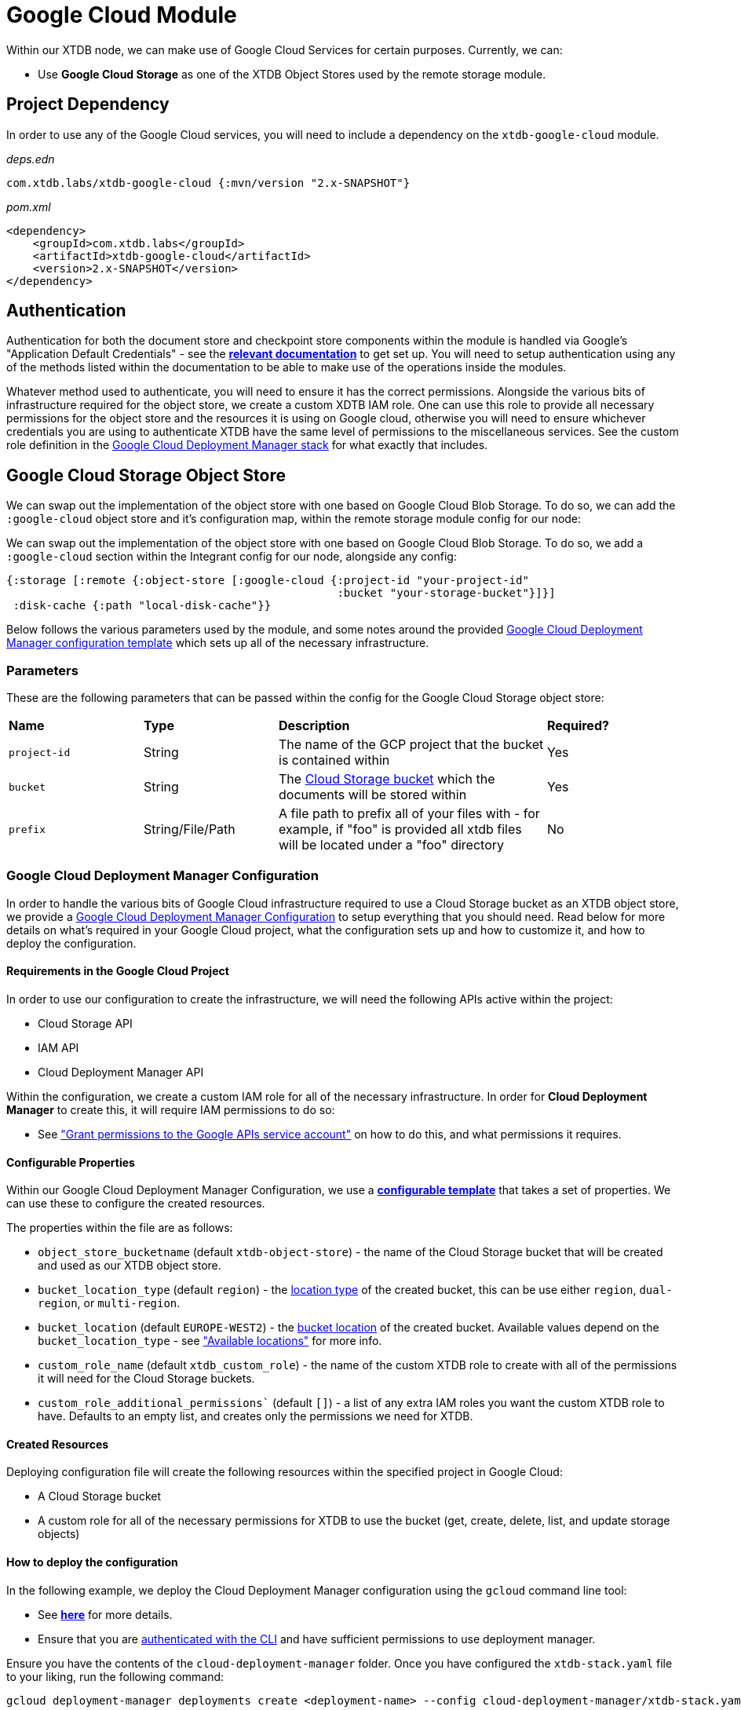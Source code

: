 = Google Cloud Module

Within our XTDB node, we can make use of Google Cloud Services for certain purposes. Currently, we can:

* Use *Google Cloud Storage* as one of the XTDB Object Stores used by the remote storage module.

== Project Dependency 

In order to use any of the Google Cloud services, you will need to include a dependency on the `xtdb-google-cloud` module.

_deps.edn_
[source,clojure]
----
com.xtdb.labs/xtdb-google-cloud {:mvn/version "2.x-SNAPSHOT"}
----

_pom.xml_
[source,xml]
----
<dependency>
    <groupId>com.xtdb.labs</groupId>
    <artifactId>xtdb-google-cloud</artifactId>
    <version>2.x-SNAPSHOT</version>
</dependency>
----

== Authentication

Authentication for both the document store and checkpoint store components within the module is handled via Google’s "Application Default Credentials" - see the https://github.com/googleapis/google-auth-library-java/blob/main/README.md#application-default-credentials[*relevant documentation*] to get set up.
You will need to setup authentication using any of the methods listed within the documentation to be able to make use of the operations inside the modules.

Whatever method used to authenticate, you will need to ensure it has the correct permissions.
Alongside the various bits of infrastructure required for the object store, we create a custom XDTB IAM role.
One can use this role to provide all necessary permissions for the object store and the resources it is using on Google cloud, otherwise you will need to ensure whichever credentials you are using to authenticate XTDB have the same level of permissions to the miscellaneous services.
See the custom role definition in the link:cloud-deployment-manager/xtdb-object-store-stack.jinja[Google Cloud Deployment Manager stack] for what exactly that includes.

== Google Cloud Storage Object Store

We can swap out the implementation of the object store with one based on Google Cloud Blob Storage.
To do so, we can add the `:google-cloud` object store and it's configuration map, within the remote storage module config for our node:

We can swap out the implementation of the object store with one based on Google Cloud Blob Storage.
To do so, we add a `:google-cloud` section within the Integrant config for our node, alongside any config:
```clojure
{:storage [:remote {:object-store [:google-cloud {:project-id "your-project-id"
                                                  :bucket "your-storage-bucket"}]}]
 :disk-cache {:path "local-disk-cache"}}
```

Below follows the various parameters used by the module, and some notes around the provided <<deployment-manager, Google Cloud Deployment Manager configuration template>> which sets up all of the necessary infrastructure.

=== Parameters

These are the following parameters that can be passed within the config for the Google Cloud Storage object store:
[cols="1,1,2,1"]
|===
| *Name* | *Type* | *Description* | *Required?*
| `project-id`
| String
| The name of the GCP project that the bucket is contained within
| Yes

| `bucket`
| String 
| The https://cloud.google.com/storage/docs/buckets[Cloud Storage bucket] which the documents will be stored within
| Yes

|`prefix`
| String/File/Path 
| A file path to prefix all of your files with - for example, if "foo" is provided all xtdb files will be located under a "foo" directory
| No
|=== 

[#deployment-manager]
=== Google Cloud Deployment Manager Configuration

In order to handle the various bits of Google Cloud infrastructure required to use a Cloud Storage bucket as an XTDB object store, we provide a link:cloud-deployment-manager/xtdb-stack.yaml[Google Cloud Deployment Manager Configuration] to setup everything that you should need.
Read below for more details on what's required in your Google Cloud project, what the configuration sets up and how to customize it, and how to deploy the configuration.

==== Requirements in the Google Cloud Project

In order to use our configuration to create the infrastructure, we will need the following APIs active within the project:

* Cloud Storage API
* IAM API
* Cloud Deployment Manager API

Within the configuration, we create a custom IAM role for all of the necessary infrastructure. In order for **Cloud Deployment Manager** to create this, it will require IAM permissions to do so:

* See https://cloud.google.com/iam/docs/maintain-custom-roles-deployment-manager#grant_permissions["Grant permissions to the Google APIs service account"] on how to do this, and what permissions it requires.

==== Configurable Properties

Within our Google Cloud Deployment Manager Configuration, we use a https://cloud.google.com/deployment-manager/docs/configuration/templates/create-basic-template[**configurable template**] that takes a set of properties. We can use these to configure the created resources. 

The properties within the file are as follows:

* `object_store_bucketname` (default `xtdb-object-store`) - the name of the Cloud Storage bucket that will be created and used as our XTDB object store.
* `bucket_location_type` (default `region`) - the https://cloud.google.com/storage/docs/locations[location type] of the created bucket, this can be use either `region`, `dual-region`, or `multi-region`.
* `bucket_location` (default `EUROPE-WEST2`) - the https://cloud.google.com/storage/docs/locations[bucket location] of the created bucket. Available values depend on the `bucket_location_type` - see https://cloud.google.com/storage/docs/locations#available-locations["Available locations"] for more info.
* `custom_role_name` (default `xtdb_custom_role`) - the name of the custom XTDB role to create with all of the permissions it will need for the Cloud Storage buckets.
* `custom_role_additional_permissions`` (default `[]`) - a list of any extra IAM roles you want the custom XTDB role to have. Defaults to an empty list, and creates only the permissions we need for XTDB. 

==== Created Resources

Deploying configuration file will create the following resources within the specified project in Google Cloud:

* A Cloud Storage bucket
* A custom role for all of the necessary permissions for XTDB to use the bucket (get, create, delete, list, and update storage objects)

==== How to deploy the configuration

In the following example, we deploy the Cloud Deployment Manager configuration using the `gcloud` command line tool:

* See https://cloud.google.com/sdk[**here**] for more details. 
* Ensure that you are https://cloud.google.com/sdk/gcloud/reference/auth/login[authenticated with the CLI] and have sufficient permissions to use deployment manager.

Ensure you have the contents of the `cloud-deployment-manager` folder. Once you have configured the `xtdb-stack.yaml` file to your liking, run the following command:

```bash
gcloud deployment-manager deployments create <deployment-name> --config cloud-deployment-manager/xtdb-stack.yaml
```

Replace `deployment-name` with a user readable name for the deployment in Cloud Deployment Manager, such that you can easily find and update it if and when you need to.
